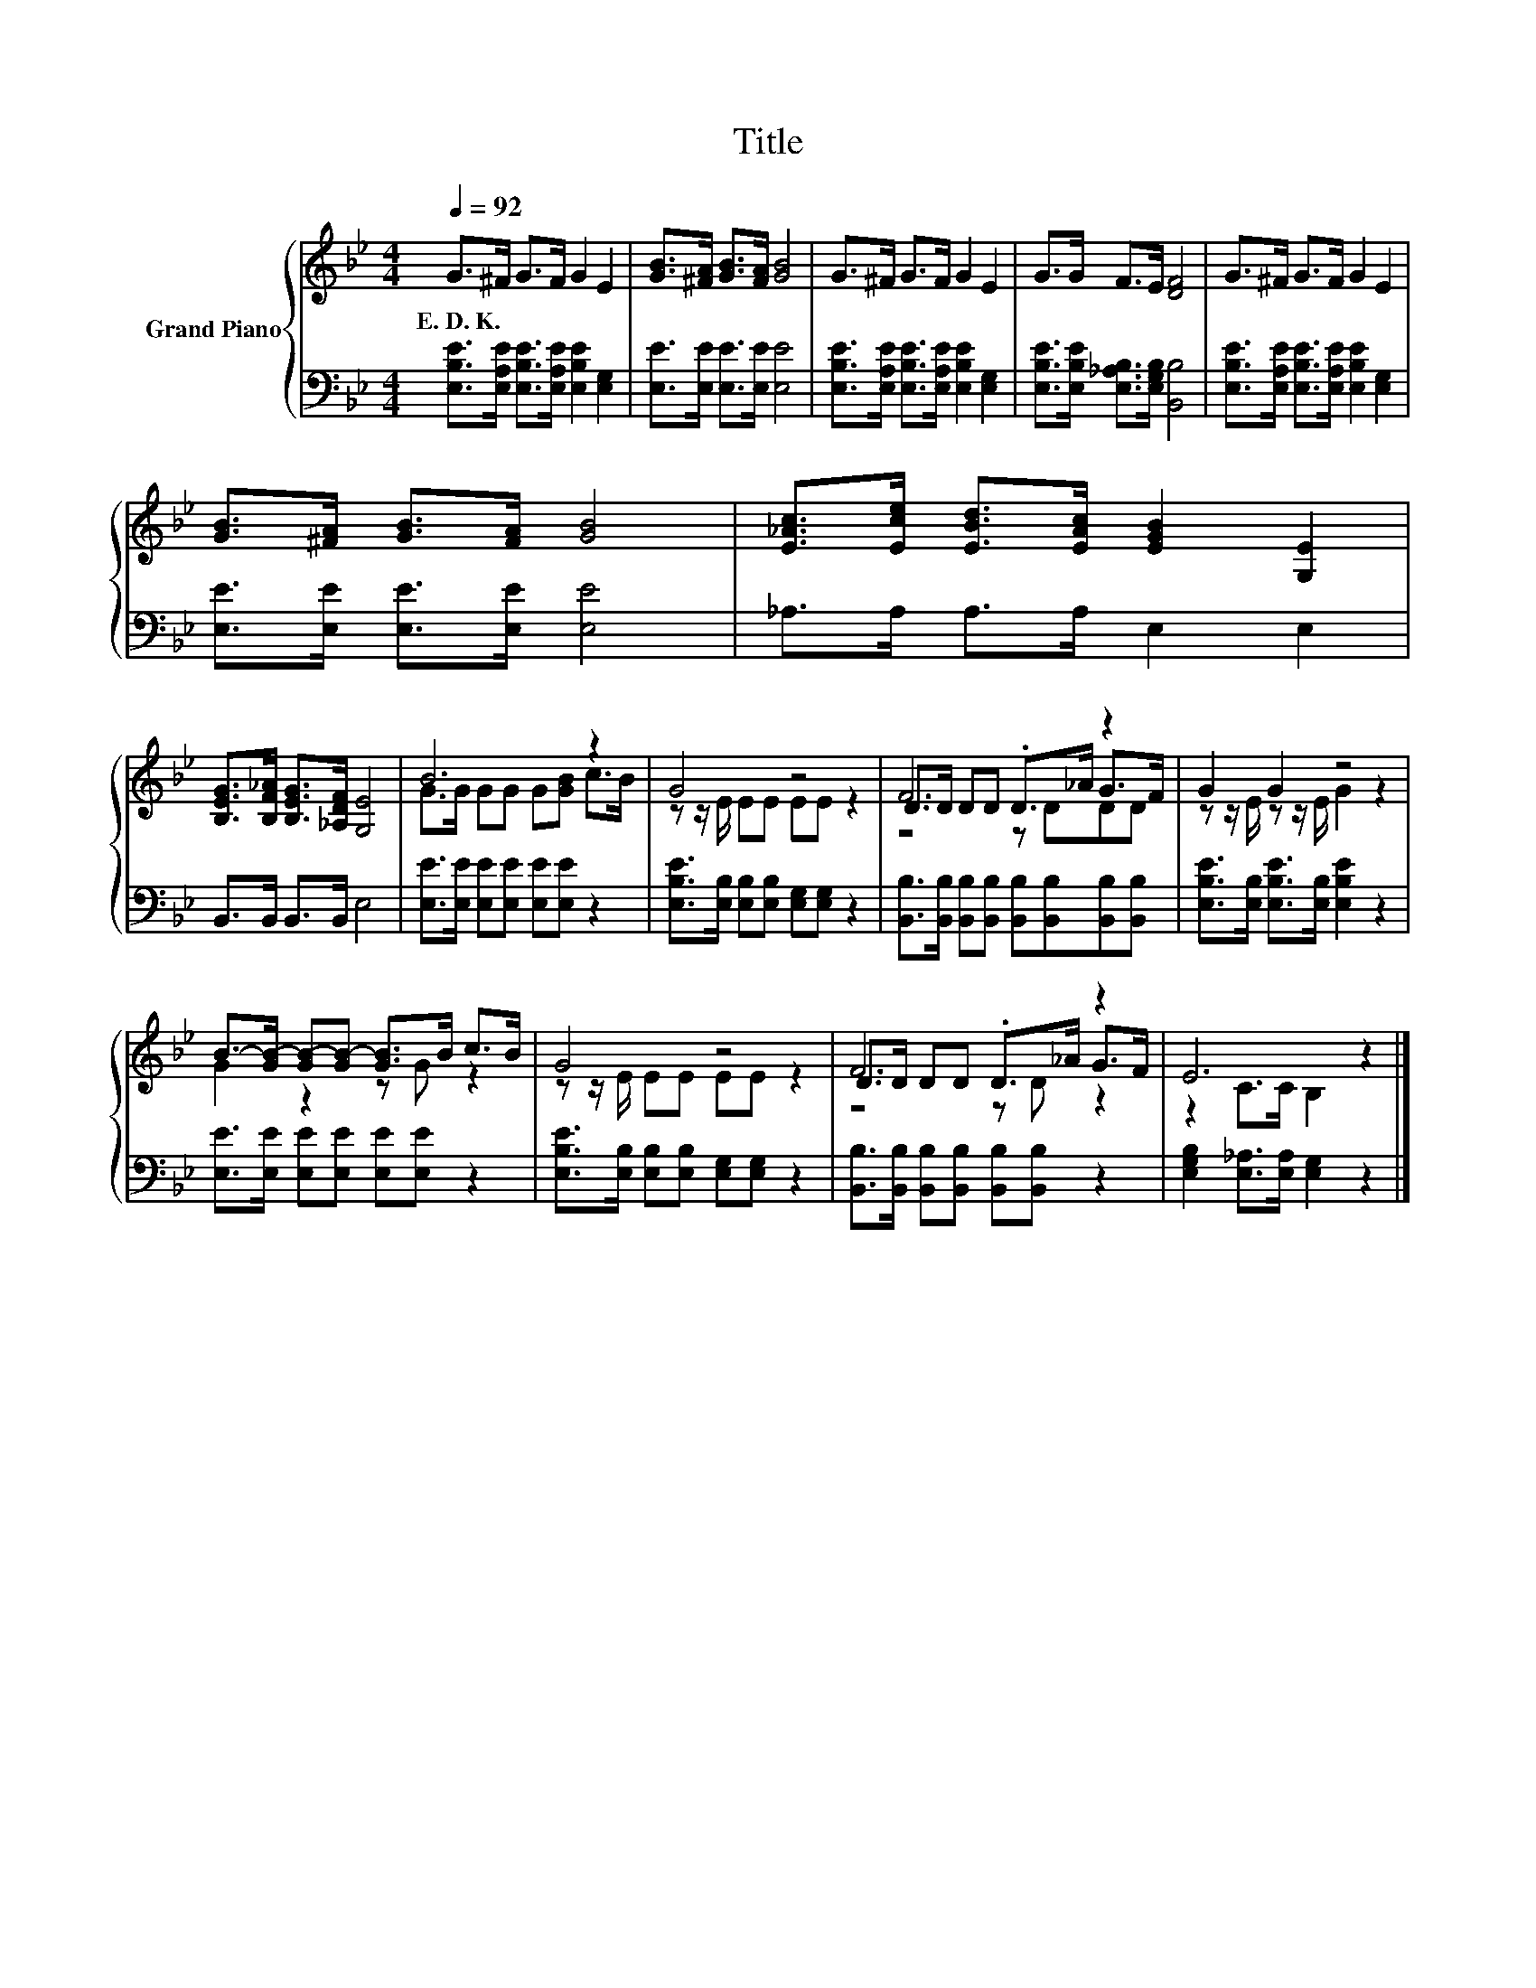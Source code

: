 X:1
T:Title
%%score { ( 1 3 4 ) | 2 }
L:1/8
Q:1/4=92
M:4/4
K:Bb
V:1 treble nm="Grand Piano"
V:3 treble 
V:4 treble 
V:2 bass 
V:1
 G>^F G>F G2 E2 | [GB]>[^FA] [GB]>[FA] [GB]4 | G>^F G>F G2 E2 | G>G F>E [DF]4 | G>^F G>F G2 E2 | %5
w: E.~D.~K. * * * * *|||||
 [GB]>[^FA] [GB]>[FA] [GB]4 | [E_Ac]>[Ece] [EBd]>[EAc] [EGB]2 [G,E]2 | %7
w: ||
 [B,EG]>[B,F_A] [B,EG]>[_A,DF] [G,E]4 | B6 z2 | G4 z4 | F6 z2 | G2 G2 z4 | %12
w: |||||
 B->[GB-] [GB-][GB-] [GB]>B c>B | G4 z4 | F6 z2 | E6 z2 |] %16
w: ||||
V:2
 [E,B,E]>[E,A,E] [E,B,E]>[E,A,E] [E,B,E]2 [E,G,]2 | [E,E]>[E,E] [E,E]>[E,E] [E,E]4 | %2
 [E,B,E]>[E,A,E] [E,B,E]>[E,A,E] [E,B,E]2 [E,G,]2 | [E,B,E]>[E,B,E] [E,_A,B,]>[E,G,B,] [B,,B,]4 | %4
 [E,B,E]>[E,A,E] [E,B,E]>[E,A,E] [E,B,E]2 [E,G,]2 | [E,E]>[E,E] [E,E]>[E,E] [E,E]4 | %6
 _A,>A, A,>A, E,2 E,2 | B,,>B,, B,,>B,, E,4 | [E,E]>[E,E] [E,E][E,E] [E,E][E,E] z2 | %9
 [E,B,E]>[E,B,] [E,B,][E,B,] [E,G,][E,G,] z2 | %10
 [B,,B,]>[B,,B,] [B,,B,][B,,B,] [B,,B,][B,,B,][B,,B,][B,,B,] | %11
 [E,B,E]>[E,B,] [E,B,E]>[E,B,] [E,B,E]2 z2 | [E,E]>[E,E] [E,E][E,E] [E,E][E,E] z2 | %13
 [E,B,E]>[E,B,] [E,B,][E,B,] [E,G,][E,G,] z2 | [B,,B,]>[B,,B,] [B,,B,][B,,B,] [B,,B,][B,,B,] z2 | %15
 [E,G,B,]2 [E,_A,]>[E,A,] [E,G,]2 z2 |] %16
V:3
 x8 | x8 | x8 | x8 | x8 | x8 | x8 | x8 | G>G GG G[GB] c>B | z z/ E/ EE EE z2 | D>D DD .D>_A G>F | %11
 z z/ E/ z z/ E/ G2 z2 | G2 z2 z G z2 | z z/ E/ EE EE z2 | D>D DD .D>_A G>F | z2 C>C B,2 z2 |] %16
V:4
 x8 | x8 | x8 | x8 | x8 | x8 | x8 | x8 | x8 | x8 | z4 z DDD | x8 | x8 | x8 | z4 z D z2 | x8 |] %16

